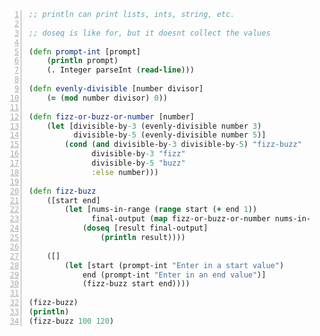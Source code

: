 #+BEGIN_SRC clojure -n :i clj :async :results verbatim code
  ;; println can print lists, ints, string, etc.

  ;; doseq is like for, but it doesnt collect the values

  (defn prompt-int [prompt]
      (println prompt)
      (. Integer parseInt (read-line)))

  (defn evenly-divisible [number divisor]
      (= (mod number divisor) 0))

  (defn fizz-or-buzz-or-number [number]
      (let [divisible-by-3 (evenly-divisible number 3)
            divisible-by-5 (evenly-divisible number 5)]
          (cond (and divisible-by-3 divisible-by-5) "fizz-buzz"
                divisible-by-3 "fizz"
                divisible-by-5 "buzz"
                :else number)))

  (defn fizz-buzz
      ([start end]
          (let [nums-in-range (range start (+ end 1))
                final-output (map fizz-or-buzz-or-number nums-in-range)]
              (doseq [result final-output]
                  (println result))))

      ([]
          (let [start (prompt-int "Enter in a start value")
              end (prompt-int "Enter in an end value")]
              (fizz-buzz start end))))

  (fizz-buzz)
  (println)
  (fizz-buzz 100 120)
#+END_SRC